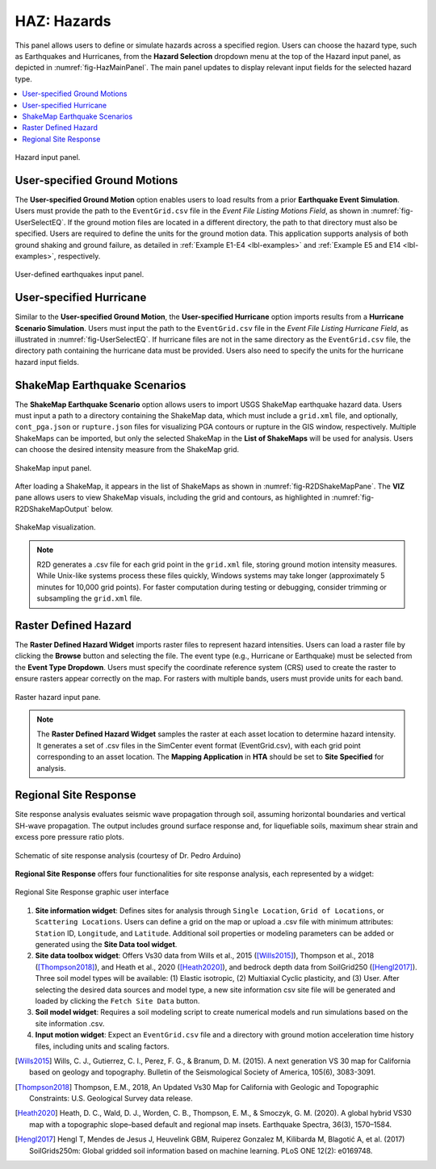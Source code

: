 .. _lblHAZ:

HAZ: Hazards
============

This panel allows users to define or simulate hazards across a specified region. Users can choose the hazard type, such as Earthquakes and Hurricanes, from the **Hazard Selection** dropdown menu at the top of the Hazard input panel, as depicted in :numref:`fig-HazMainPanel`. The main panel updates to display relevant input fields for the selected hazard type.

.. contents::
   :local:

.. _fig-HazMainPanel:

.. figure:: figures/R2DHazMainPanel.png
  :align: center
  :figclass: align-center

  Hazard input panel.

.. _lbl-UserSpecifiedGroundMotions:

User-specified Ground Motions
-----------------------------

The **User-specified Ground Motion** option enables users to load results from a prior **Earthquake Event Simulation**. Users must provide the path to the ``EventGrid.csv`` file in the `Event File Listing Motions Field`, as shown in :numref:`fig-UserSelectEQ`. If the ground motion files are located in a different directory, the path to that directory must also be specified. Users are required to define the units for the ground motion data. This application supports analysis of both ground shaking and ground failure, as detailed in :ref:`Example E1-E4 <lbl-examples>` and :ref:`Example E5 and E14 <lbl-examples>`, respectively.

.. _fig-UserSelectEQ:

.. figure:: figures/R2DUserSelectEQ.png
  :align: center
  :figclass: align-center

  User-defined earthquakes input panel.

.. _lbl-UserSpecifiedHurricane:

User-specified Hurricane
------------------------

Similar to the **User-specified Ground Motion**, the **User-specified Hurricane** option imports results from a **Hurricane Scenario Simulation**. Users must input the path to the ``EventGrid.csv`` file in the `Event File Listing Hurricane Field`, as illustrated in :numref:`fig-UserSelectEQ`. If hurricane files are not in the same directory as the ``EventGrid.csv`` file, the directory path containing the hurricane data must be provided. Users also need to specify the units for the hurricane hazard input fields.

.. _lbl-shakeMapEQScenarios: 

ShakeMap Earthquake Scenarios
-----------------------------

The **ShakeMap Earthquake Scenario** option allows users to import USGS ShakeMap earthquake hazard data. Users must input a path to a directory containing the ShakeMap data, which must include a ``grid.xml`` file, and optionally, ``cont_pga.json`` or ``rupture.json`` files for visualizing PGA contours or rupture in the GIS window, respectively. Multiple ShakeMaps can be imported, but only the selected ShakeMap in the **List of ShakeMaps** will be used for analysis. Users can choose the desired intensity measure from the ShakeMap grid.

.. _fig-R2DShakeMapPane:

.. figure:: figures/R2DShakeMapPane.png
  :align: center
  :figclass: align-center

  ShakeMap input panel.

After loading a ShakeMap, it appears in the list of ShakeMaps as shown in :numref:`fig-R2DShakeMapPane`. The **VIZ** pane allows users to view ShakeMap visuals, including the grid and contours, as highlighted in :numref:`fig-R2DShakeMapOutput` below.

.. _fig-R2DShakeMapOutput:

.. figure:: figures/R2DShakeMapOutput.png
  :align: center
  :figclass: align-center

  ShakeMap visualization.

.. note:: 
   R2D generates a .csv file for each grid point in the ``grid.xml`` file, storing ground motion intensity measures. While Unix-like systems process these files quickly, Windows systems may take longer (approximately 5 minutes for 10,000 grid points). For faster computation during testing or debugging, consider trimming or subsampling the ``grid.xml`` file.

.. _lbl-rasterDefinedHazard:

Raster Defined Hazard
---------------------

The **Raster Defined Hazard Widget** imports raster files to represent hazard intensities. Users can load a raster file by clicking the **Browse** button and selecting the file. The event type (e.g., Hurricane or Earthquake) must be selected from the **Event Type Dropdown**. Users must specify the coordinate reference system (CRS) used to create the raster to ensure rasters appear correctly on the map. For rasters with multiple bands, users must provide units for each band.

.. _fig-R2DRasterHazardPane:

.. figure:: figures/R2DRasterHazardPane.png
  :align: center
  :figclass: align-center

  Raster hazard input pane.

.. note:: The **Raster Defined Hazard Widget** samples the raster at each asset location to determine hazard intensity. It generates a set of .csv files in the SimCenter event format (EventGrid.csv), with each grid point corresponding to an asset location. The **Mapping Application** in **HTA** should be set to **Site Specified** for analysis.
.. _lbl-regionalSiteResponse:

Regional Site Response
----------------------

Site response analysis evaluates seismic wave propagation through soil, assuming horizontal boundaries and vertical SH-wave propagation. The output includes ground surface response and, for liquefiable soils, maximum shear strain and excess pore pressure ratio plots.

.. _fig_siteResponse:
.. figure:: figures/siteResponse.png
   :align: center
   :figclass: align-center

   Schematic of site response analysis (courtesy of Dr. Pedro Arduino)

**Regional Site Response** offers four functionalities for site response analysis, each represented by a widget:

.. _fig_siteResponsePane:
.. figure:: figures/R2DSiteResponsePane.png
   :align: center
   :figclass: align-center

   Regional Site Response graphic user interface

#. **Site information widget**: Defines sites for analysis through ``Single Location``, ``Grid of Locations``, or ``Scattering Locations``. Users can define a grid on the map or upload a .csv file with minimum attributes: ``Station`` ID, ``Longitude``, and ``Latitude``. Additional soil properties or modeling parameters can be added or generated using the **Site Data tool widget**.

#. **Site data toolbox widget**: Offers Vs30 data from Wills et al., 2015 ([Wills2015]_), Thompson et al., 2018 ([Thompson2018]_), and Heath et al., 2020 ([Heath2020]_), and bedrock depth data from SoilGrid250 ([Hengl2017]_). Three soil model types will be available: (1) Elastic isotropic, (2) Multiaxial Cyclic plasticity, and (3) User. After selecting the desired data sources and model type, a new site information csv site file will be generated and loaded by clicking the ``Fetch Site Data`` button.

#. **Soil model widget**: Requires a soil modeling script to create numerical models and run simulations based on the site information .csv.

#. **Input motion widget**: Expect an ``EventGrid.csv`` file and a directory with ground motion acceleration time history files, including units and scaling factors.

.. [Wills2015]
   Wills, C. J., Gutierrez, C. I., Perez, F. G., & Branum, D. M. (2015). A next generation VS 30 map for California based on geology and topography. Bulletin of the Seismological Society of America, 105(6), 3083-3091.

.. [Thompson2018]
   Thompson, E.M., 2018, An Updated Vs30 Map for California with Geologic and Topographic Constraints: U.S. Geological Survey data release.

.. [Heath2020]
   Heath, D. C., Wald, D. J., Worden, C. B., Thompson, E. M., & Smoczyk, G. M. (2020). A global hybrid VS30 map with a topographic slope–based default and regional map insets. Earthquake Spectra, 36(3), 1570–1584.

.. [Hengl2017]
   Hengl T, Mendes de Jesus J, Heuvelink GBM, Ruiperez Gonzalez M, Kilibarda M, Blagotić A, et al. (2017) SoilGrids250m: Global gridded soil information based on machine learning. PLoS ONE 12(2): e0169748.
